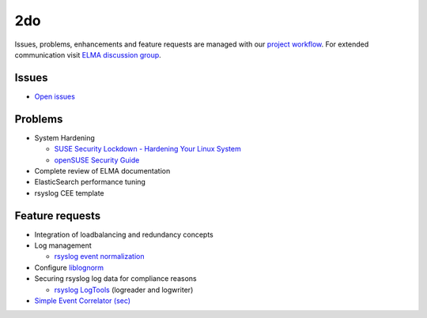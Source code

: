 =====
 2do
=====

Issues, problems, enhancements and feature requests are managed with our
`project workflow <https://github.com/enterprise-log-management-appliance/elma-doc/issues>`__.
For extended communication visit
`ELMA discussion group <https://groups.google.com/forum/?fromgroups#!forum/enterprise-log-management-appliance>`__.

Issues
======

-  `Open issues <https://github.com/enterprise-log-management-appliance/elma-doc/issues>`__

Problems
========

-  System Hardening

   -  `SUSE Security Lockdown - Hardening Your Linux System <http://tr.opensuse.org/SUSE_Security_Lockdown_-_Hardening_Your_Linux_System>`__
   -  `openSUSE Security Guide <https://activedoc.opensuse.org/book/opensuse-security-guide>`__
   
-  Complete review of ELMA documentation
-  ElasticSearch performance tuning
-  rsyslog CEE template

Feature requests
================

-  Integration of loadbalancing and redundancy concepts
-  Log management

   -  `rsyslog event normalization <http://www.rsyslog.com/normalizer-first-steps-for-mmnormalize/>`__

-  Configure `liblognorm <http://rsyslog.github.io/liblognorm/doc/_build/html/configuration.html>`__
-  Securing rsyslog log data for compliance reasons

   -  `rsyslog LogTools <http://www.logtools.org/>`__ (logreader and logwriter)
 
- `Simple Event Correlator (sec) <http://simple-evcorr.sourceforge.net/>`__
